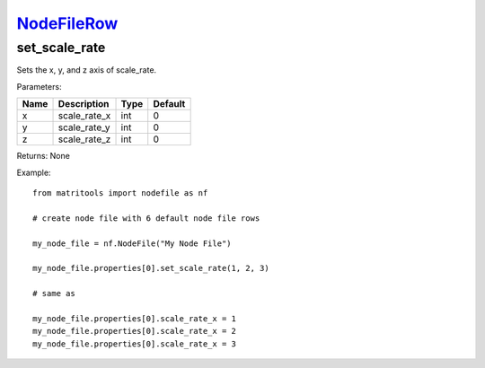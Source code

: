 `NodeFileRow <nodefilerow.html>`_
=================================
set_scale_rate
---------
Sets the x, y, and z axis of scale_rate.

Parameters:

+------+--------------+------+---------+
| Name | Description  | Type | Default |
+======+==============+======+=========+
| x    | scale_rate_x | int  | 0       |
+------+--------------+------+---------+
| y    | scale_rate_y | int  | 0       |
+------+--------------+------+---------+
| z    | scale_rate_z | int  | 0       |
+------+--------------+------+---------+

Returns: None

Example::

	from matritools import nodefile as nf

	# create node file with 6 default node file rows

	my_node_file = nf.NodeFile("My Node File")

	my_node_file.properties[0].set_scale_rate(1, 2, 3)

	# same as

	my_node_file.properties[0].scale_rate_x = 1
	my_node_file.properties[0].scale_rate_x = 2
	my_node_file.properties[0].scale_rate_x = 3

